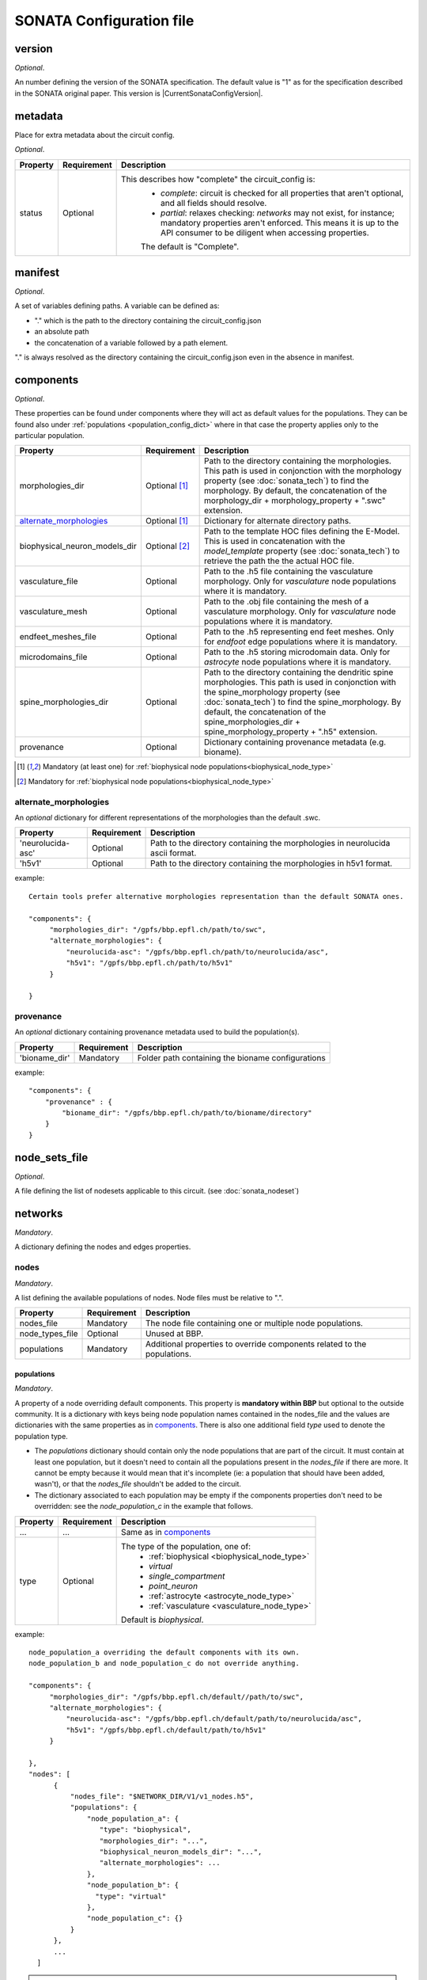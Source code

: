 .. _sonata_config:

SONATA Configuration file
=========================

.. _CircuitConfigVersion:

version
-------

*Optional*.

An number defining the version of the SONATA specification.
The default value is "1" as for the specification described in the SONATA original paper.
This version is |CurrentSonataConfigVersion|.

metadata
--------

Place for extra metadata about the circuit config.

*Optional*.

.. table::

   =============================== ================ ====================================
   Property                        Requirement      Description
   =============================== ================ ====================================
   status                          Optional         This describes how "complete" the circuit_config is:
                                                     * `complete`: circuit is checked for all properties that aren't optional, and all fields should resolve.
                                                     * `partial`: relaxes checking: `networks` may not exist, for instance; mandatory properties aren't enforced.
                                                       This means it is up to the API consumer to be diligent when accessing properties.

                                                     The default is "Complete".
   =============================== ================ ====================================

manifest
--------

*Optional*.

A set of variables defining paths.
A variable can be defined as:

- "." which is the path to the directory containing the circuit_config.json

- an absolute path

- the concatenation of a variable followed by a path element.

"." is always resolved as the directory containing the circuit_config.json even in the absence in manifest.


components
----------

*Optional*.

These properties can be found under components where they will act as default values for the populations.
They can be found also under :ref:`populations <population_config_dict>` where in that case the property applies only to the particular population.

.. table::

   =============================== ================ ====================================
   Property                        Requirement      Description
   =============================== ================ ====================================
   morphologies_dir                Optional [#f1]_  Path to the directory containing the morphologies.
                                                    This path is used in conjonction with the morphology property (see :doc:`sonata_tech`) to find the morphology.
                                                    By default, the concatenation of the morphology_dir + morphology_property + ".swc" extension.
   `alternate_morphologies`_       Optional [#f1]_  Dictionary for alternate directory paths.
   biophysical_neuron_models_dir   Optional [#f2]_  Path to the template HOC files defining the E-Model.
                                                    This is used in concatenation with the `model_template` property (see :doc:`sonata_tech`) to retrieve the path the the actual HOC file.
   vasculature_file                Optional         Path to the .h5 file containing the vasculature morphology.
                                                    Only for `vasculature` node populations where it is mandatory.
   vasculature_mesh                Optional         Path to the .obj file containing the mesh of a vasculature morphology.
                                                    Only for `vasculature` node populations where it is mandatory.
   endfeet_meshes_file             Optional         Path to the .h5 representing end feet meshes.
                                                    Only for `endfoot` edge populations where it is mandatory.
   microdomains_file               Optional         Path to the .h5 storing microdomain data.
                                                    Only for `astrocyte` node populations where it is mandatory.
   spine_morphologies_dir          Optional         Path to the directory containing the dendritic spine morphologies.
                                                    This path is used in conjonction with the spine_morphology property (see :doc:`sonata_tech`) to find the spine_morphology.
                                                    By default, the concatenation of the spine_morphologies_dir + spine_morphology_property + ".h5" extension.
   provenance                      Optional         Dictionary containing provenance metadata (e.g. bioname).
   =============================== ================ ====================================

.. [#f1] Mandatory (at least one) for :ref:`biophysical node populations<biophysical_node_type>`
.. [#f2] Mandatory for :ref:`biophysical node populations<biophysical_node_type>`

alternate_morphologies
^^^^^^^^^^^^^^^^^^^^^^
An *optional* dictionary for different representations of the morphologies than the default .swc.

.. table::

   =============================== =========== ====================================
   Property                        Requirement Description
   =============================== =========== ====================================
   'neurolucida-asc'               Optional    Path to the directory containing the morphologies in neurolucida ascii format.
   'h5v1'                          Optional    Path to the directory containing the morphologies in h5v1 format.
   =============================== =========== ====================================

example::

  Certain tools prefer alternative morphologies representation than the default SONATA ones.

  "components": {
       "morphologies_dir": "/gpfs/bbp.epfl.ch/path/to/swc",
       "alternate_morphologies": {
           "neurolucida-asc": "/gpfs/bbp.epfl.ch/path/to/neurolucida/asc",
           "h5v1": "/gpfs/bbp.epfl.ch/path/to/h5v1"
       }

  }

provenance
^^^^^^^^^^
An *optional* dictionary containing provenance metadata used to build the population(s).

.. table::

  =============================== =========== ===================================================
  Property                        Requirement Description
  =============================== =========== ===================================================
  'bioname_dir'                   Mandatory   Folder path containing the bioname configurations
  =============================== =========== ===================================================

example::

    "components": {
        "provenance" : {
            "bioname_dir": "/gpfs/bbp.epfl.ch/path/to/bioname/directory"
        }
    }

node_sets_file
--------------

*Optional*.

A file defining the list of nodesets applicable to this circuit. (see :doc:`sonata_nodeset`)

.. todo::

    will be defined along with nodesets file specification.

networks
--------

*Mandatory*.

A dictionary defining the nodes and edges properties.

nodes
^^^^^

*Mandatory*.

A list defining the available populations of nodes.
Node files must be relative to ".".

.. table::

   ============================== ============ ==========================================
   Property                       Requirement  Description
   ============================== ============ ==========================================
   nodes_file                     Mandatory    The node file containing one or multiple node populations.
   node_types_file                Optional     Unused at BBP.
   populations                    Mandatory    Additional properties to override components related to the populations.
   ============================== ============ ==========================================


populations
"""""""""""

.. _population_config_dict:

*Mandatory*.

A property of a node overriding default components. This property is **mandatory within BBP** but optional to the outside community.
It is a dictionary with keys being node population names contained in the nodes_file and the values are dictionaries with the same properties as in `components`_.
There is also one additional field `type` used to denote the population type.

- The `populations` dictionary should contain only the node populations that are part of the circuit.
  It must contain at least one population, but it doesn't need to contain all the populations present in the `nodes_file` if there are more.
  It cannot be empty because it would mean that it's incomplete (ie: a population that should have been added, wasn't), or that the `nodes_file` shouldn't be added to the circuit.
- The dictionary associated to each population may be empty if the components properties don't need to be overridden: see the `node_population_c` in the example that follows.

.. _sonata_config_node_type:

.. table::

   ============================== ============ ==========================================
   Property                       Requirement  Description
   ============================== ============ ==========================================
   ...                            ...          Same as in `components`_
   type                           Optional     The type of the population, one of:
                                                  * :ref:`biophysical <biophysical_node_type>`
                                                  * `virtual`
                                                  * `single_compartment`
                                                  * `point_neuron`
                                                  * :ref:`astrocyte <astrocyte_node_type>`
                                                  * :ref:`vasculature <vasculature_node_type>`

                                               Default is `biophysical`.
   ============================== ============ ==========================================

example::

  node_population_a overriding the default components with its own.
  node_population_b and node_population_c do not override anything.

  "components": {
       "morphologies_dir": "/gpfs/bbp.epfl.ch/default//path/to/swc",
       "alternate_morphologies": {
           "neurolucida-asc": "/gpfs/bbp.epfl.ch/default/path/to/neurolucida/asc",
           "h5v1": "/gpfs/bbp.epfl.ch/default/path/to/h5v1"
       }

  },
  "nodes": [
        {
            "nodes_file": "$NETWORK_DIR/V1/v1_nodes.h5",
            "populations": {
                "node_population_a": {
                   "type": "biophysical",
                   "morphologies_dir": "...",
                   "biophysical_neuron_models_dir": "...",
                   "alternate_morphologies": ...
                },
                "node_population_b": {
                  "type": "virtual"
                },
                "node_population_c": {}
            }
        },
        ...
    ]

.. note::
    Type is redundant with model_type and defines the expected properties for the nodes.
    The initial SONATA specification requires a complete dataset with the same value for model_type for *all* the nodes, which is inefficient in terms of storage.
    Another option could be to have it as an H5 attribute.
    The same pattern applies to the edges but the SONATA specification does not defined anything here to differentiate chemical, electrical, endfoot...
    The proposal is to have it in the .json in both cases for the nodes and for the edges.

edges
^^^^^

*Mandatory*.

A list defining the available populations of edges.
Edge files must be relative to ".".

.. table::

   ============================== ============ ==========================================
   Property                       Requirement  Description
   ============================== ============ ==========================================
   edges_file                     Mandatory    A edge file path containing one or multiple node populations.
   edge_types_file                Optional     Unused at BBP.
   populations                    Mandatory    Additional properties to override components related to the populations.
   ============================== ============ ==========================================

populations
"""""""""""

*Mandatory*.

A property of an edge overriding default components. This property is **mandatory within BBP** but optional to the outside community.
It is a dictionary with keys being edge population names contained in the edges_file and the values are dictionaries with the same properties as in `components`_.
There is also one additional field `type` used to denote the population type.

- The `populations` dictionary should contain only the edge populations that are part of the circuit.
  It must contain at least one population, but it doesn't need to contain all the populations present in the `edges_file` if there are more.
  It cannot be empty because it would mean that it's incomplete (ie: a population that should have been added, wasn't), or that the `edges_file` shouldn't be added to the circuit.
- The dictionary associated to each population may be empty if the components properties don't need to be overridden.

.. table::

   ============================== ============ ==========================================
   Property                       Requirement  Description
   ============================== ============ ==========================================
   ...                            ...          Same as in `components`_
   type                           Optional     The connection type of the population, one of:
                                                  * `chemical`
                                                  * `electrical`
                                                  * `synapse_astrocyte`
                                                  * `endfoot`
                                                  * `neuromodulatory`

                                               Default is `chemical`.
   ============================== ============ ==========================================
